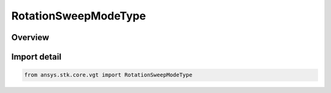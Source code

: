 RotationSweepModeType
=====================

.. py:class:: ansys.stk.core.vgt.RotationSweepModeType

   IntEnum


.. py:currentmodule:: RotationSweepModeType

Overview
--------

.. tab-set::

    .. tab-item:: Members
        
        .. list-table::
            :header-rows: 0
            :widths: auto

            * - :py:attr:`~BIDIRECTIONAL`
              - Bidirectional sweeping mode.

            * - :py:attr:`~UNIDIRECTIONAL`
              - Unidirectional sweeping mode.


Import detail
-------------

.. code-block:: python

    from ansys.stk.core.vgt import RotationSweepModeType


